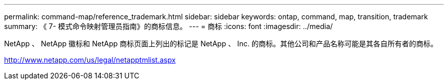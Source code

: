 ---
permalink: command-map/reference_trademark.html 
sidebar: sidebar 
keywords: ontap, command, map, transition, trademark 
summary: 《 7- 模式命令映射管理员指南》的商标信息。 
---
= 商标
:icons: font
:imagesdir: ../media/


NetApp 、 NetApp 徽标和 NetApp 商标页面上列出的标记是 NetApp 、 Inc. 的商标。其他公司和产品名称可能是其各自所有者的商标。

http://www.netapp.com/us/legal/netapptmlist.aspx[]
